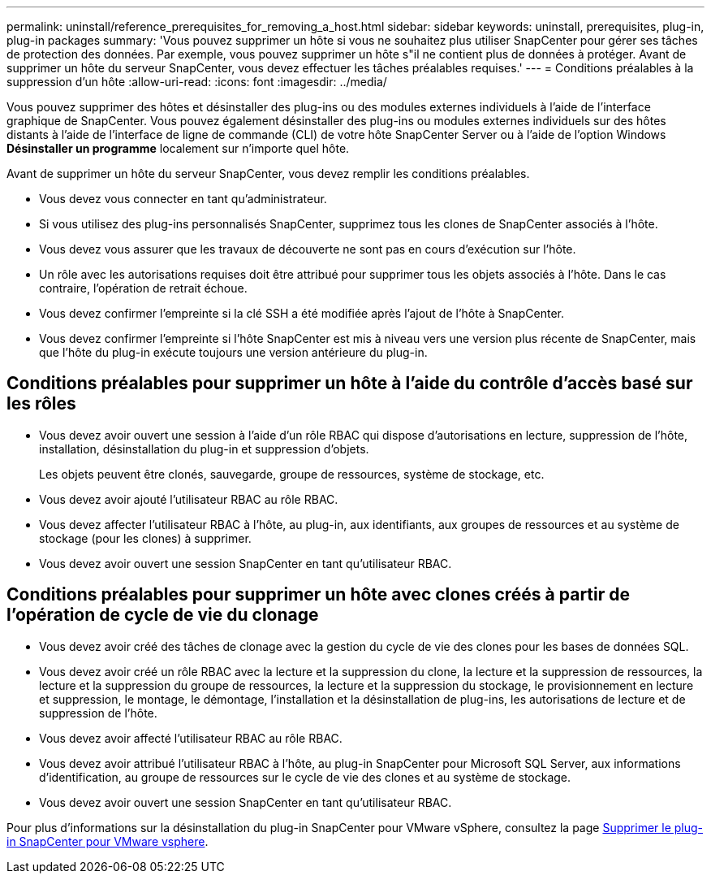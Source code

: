 ---
permalink: uninstall/reference_prerequisites_for_removing_a_host.html 
sidebar: sidebar 
keywords: uninstall, prerequisites, plug-in, plug-in packages 
summary: 'Vous pouvez supprimer un hôte si vous ne souhaitez plus utiliser SnapCenter pour gérer ses tâches de protection des données. Par exemple, vous pouvez supprimer un hôte s"il ne contient plus de données à protéger. Avant de supprimer un hôte du serveur SnapCenter, vous devez effectuer les tâches préalables requises.' 
---
= Conditions préalables à la suppression d'un hôte
:allow-uri-read: 
:icons: font
:imagesdir: ../media/


[role="lead"]
Vous pouvez supprimer des hôtes et désinstaller des plug-ins ou des modules externes individuels à l'aide de l'interface graphique de SnapCenter. Vous pouvez également désinstaller des plug-ins ou modules externes individuels sur des hôtes distants à l'aide de l'interface de ligne de commande (CLI) de votre hôte SnapCenter Server ou à l'aide de l'option Windows *Désinstaller un programme* localement sur n'importe quel hôte.

Avant de supprimer un hôte du serveur SnapCenter, vous devez remplir les conditions préalables.

* Vous devez vous connecter en tant qu'administrateur.
* Si vous utilisez des plug-ins personnalisés SnapCenter, supprimez tous les clones de SnapCenter associés à l'hôte.
* Vous devez vous assurer que les travaux de découverte ne sont pas en cours d'exécution sur l'hôte.
* Un rôle avec les autorisations requises doit être attribué pour supprimer tous les objets associés à l'hôte. Dans le cas contraire, l'opération de retrait échoue.
* Vous devez confirmer l'empreinte si la clé SSH a été modifiée après l'ajout de l'hôte à SnapCenter.
* Vous devez confirmer l'empreinte si l'hôte SnapCenter est mis à niveau vers une version plus récente de SnapCenter, mais que l'hôte du plug-in exécute toujours une version antérieure du plug-in.




== Conditions préalables pour supprimer un hôte à l'aide du contrôle d'accès basé sur les rôles

* Vous devez avoir ouvert une session à l'aide d'un rôle RBAC qui dispose d'autorisations en lecture, suppression de l'hôte, installation, désinstallation du plug-in et suppression d'objets.
+
Les objets peuvent être clonés, sauvegarde, groupe de ressources, système de stockage, etc.

* Vous devez avoir ajouté l'utilisateur RBAC au rôle RBAC.
* Vous devez affecter l'utilisateur RBAC à l'hôte, au plug-in, aux identifiants, aux groupes de ressources et au système de stockage (pour les clones) à supprimer.
* Vous devez avoir ouvert une session SnapCenter en tant qu'utilisateur RBAC.




== Conditions préalables pour supprimer un hôte avec clones créés à partir de l'opération de cycle de vie du clonage

* Vous devez avoir créé des tâches de clonage avec la gestion du cycle de vie des clones pour les bases de données SQL.
* Vous devez avoir créé un rôle RBAC avec la lecture et la suppression du clone, la lecture et la suppression de ressources, la lecture et la suppression du groupe de ressources, la lecture et la suppression du stockage, le provisionnement en lecture et suppression, le montage, le démontage, l'installation et la désinstallation de plug-ins, les autorisations de lecture et de suppression de l'hôte.
* Vous devez avoir affecté l'utilisateur RBAC au rôle RBAC.
* Vous devez avoir attribué l'utilisateur RBAC à l'hôte, au plug-in SnapCenter pour Microsoft SQL Server, aux informations d'identification, au groupe de ressources sur le cycle de vie des clones et au système de stockage.
* Vous devez avoir ouvert une session SnapCenter en tant qu'utilisateur RBAC.


Pour plus d'informations sur la désinstallation du plug-in SnapCenter pour VMware vSphere, consultez la page https://docs.NetApp.com/US-en/sc-plugin-vmware-vsphere/scivs44_remove_plugin.html[Supprimer le plug-in SnapCenter pour VMware vsphere^].
